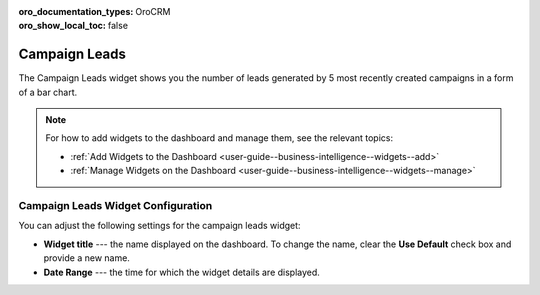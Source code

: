 .. _user-guide--business-intelligence--widgets--campaign-leads:

:oro_documentation_types: OroCRM
:oro_show_local_toc: false

Campaign Leads
--------------

The Campaign Leads widget shows you the number of leads generated by 5 most recently created campaigns in a form of a bar chart.

.. image:: /user/img/dashboards/campaign_leads.png

.. note:: For how to add widgets to the dashboard and manage them, see the relevant topics:

      * :ref:`Add Widgets to the Dashboard <user-guide--business-intelligence--widgets--add>`
      * :ref:`Manage Widgets on the Dashboard <user-guide--business-intelligence--widgets--manage>`


Campaign Leads Widget Configuration
^^^^^^^^^^^^^^^^^^^^^^^^^^^^^^^^^^^

You can adjust the following settings for the campaign leads widget:

* **Widget title** --- the name displayed on the dashboard. To change the name, clear the **Use Default** check box and provide a new name.
* **Date Range** --- the time for which the widget details are displayed.

.. image:: /user/img/dashboards/campaign_leads_config.png

